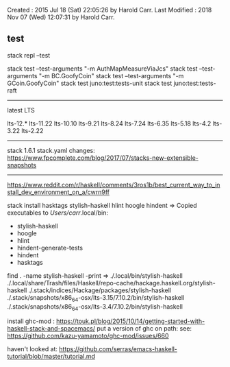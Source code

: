 Created       : 2015 Jul 18 (Sat) 22:05:26 by Harold Carr.
Last Modified : 2018 Nov 07 (Wed) 12:07:31 by Harold Carr.

** test

# add test directory to paths
stack repl --test

# selectively run tests
stack test --test-arguments "-m AuthMapMeasureViaJcs"
stack test --test-arguments "-m BC.GoofyCoin"
stack test --test-arguments "-m GCoin.GoofyCoin"
stack test juno:test:tests-unit
stack test juno:test:tests-raft

------------------------------------------------------------------------------
latest LTS

lts-12.*
lts-11.22
lts-10.10
lts-9.21
lts-8.24
lts-7.24
lts-6.35
lts-5.18
lts-4.2
lts-3.22
lts-2.22

------------------------------------------------------------------------------

stack 1.6.1 stack.yaml changes:
https://www.fpcomplete.com/blog/2017/07/stacks-new-extensible-snapshots

------------------------------------------------------------------------------

https://www.reddit.com/r/haskell/comments/3ros1b/best_current_way_to_install_dev_environment_on_a/cwrn9ff

stack install hasktags stylish-haskell hlint hoogle hindent
=> Copied executables to /Users/carr/.local/bin:
- stylish-haskell
- hoogle
- hlint
- hindent-generate-tests
- hindent
- hasktags

find . -name stylish-haskell -print
=>
./.local/bin/stylish-haskell
./.local/share/Trash/files/Haskell/repo-cache/hackage.haskell.org/stylish-haskell
./.stack/indices/Hackage/packages/stylish-haskell
./.stack/snapshots/x86_64-osx/lts-3.15/7.10.2/bin/stylish-haskell
./.stack/snapshots/x86_64-osx/lts-3.4/7.10.2/bin/stylish-haskell

install ghc-mod : https://touk.pl/blog/2015/10/14/getting-started-with-haskell-stack-and-spacemacs/
put a version of ghc on path: see: https://github.com/kazu-yamamoto/ghc-mod/issues/660

haven't looked at: https://github.com/serras/emacs-haskell-tutorial/blob/master/tutorial.md
